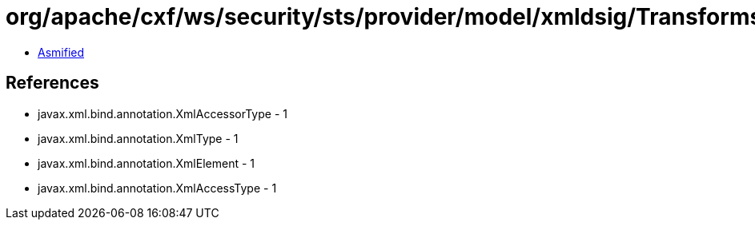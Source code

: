 = org/apache/cxf/ws/security/sts/provider/model/xmldsig/TransformsType.class

 - link:TransformsType-asmified.java[Asmified]

== References

 - javax.xml.bind.annotation.XmlAccessorType - 1
 - javax.xml.bind.annotation.XmlType - 1
 - javax.xml.bind.annotation.XmlElement - 1
 - javax.xml.bind.annotation.XmlAccessType - 1
